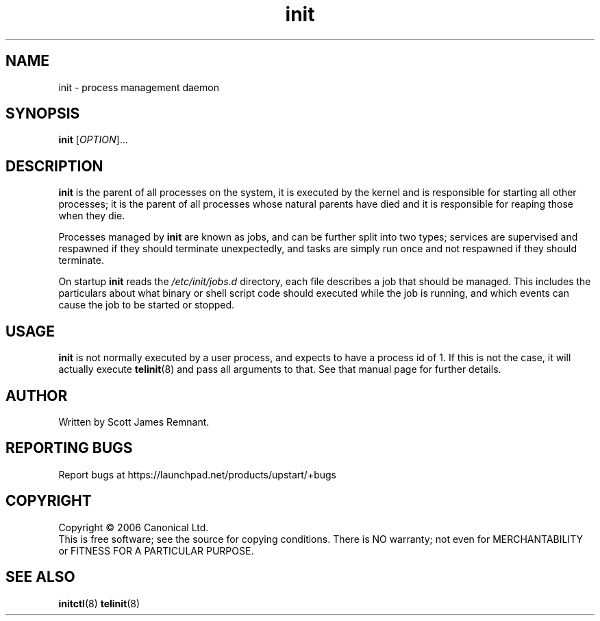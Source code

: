 .TH init 8 "October 2006" "Upstart"
.\"
.SH NAME
init \- process management daemon
.\"
.SH SYNOPSIS
\fBinit\fR [\fIOPTION\fR]...
.\"
.SH DESCRIPTION
.B init
is the parent of all processes on the system, it is executed by the kernel
and is responsible for starting all other processes; it is the parent of
all processes whose natural parents have died and it is responsible for
reaping those when they die.

Processes managed by
.B init
are known as jobs, and can be further split into two types; services are
supervised and respawned if they should terminate unexpectedly, and tasks
are simply run once and not respawned if they should terminate.

On startup
.B init
reads the
.I /etc/init/jobs.d
directory, each file describes a job that should be managed.  This includes
the particulars about what binary or shell script code should executed while
the job is running, and which events can cause the job to be started or
stopped.
.\"
.SH USAGE
.B init
is not normally executed by a user process, and expects to have a process
id of 1.  If this is not the case, it will actually execute
.BR telinit (8)
and pass all arguments to that.  See that manual page for further details.
.\"
.SH AUTHOR
Written by Scott James Remnant.
.\"
.SH REPORTING BUGS
Report bugs at https://launchpad.net/products/upstart/+bugs
.\"
.SH COPYRIGHT
Copyright \(co 2006 Canonical Ltd.
.br
This is free software; see the source for copying conditions.  There is NO
warranty; not even for MERCHANTABILITY or FITNESS FOR A PARTICULAR PURPOSE.
.\"
.SH SEE ALSO
.BR initctl (8)
.BR telinit (8)
